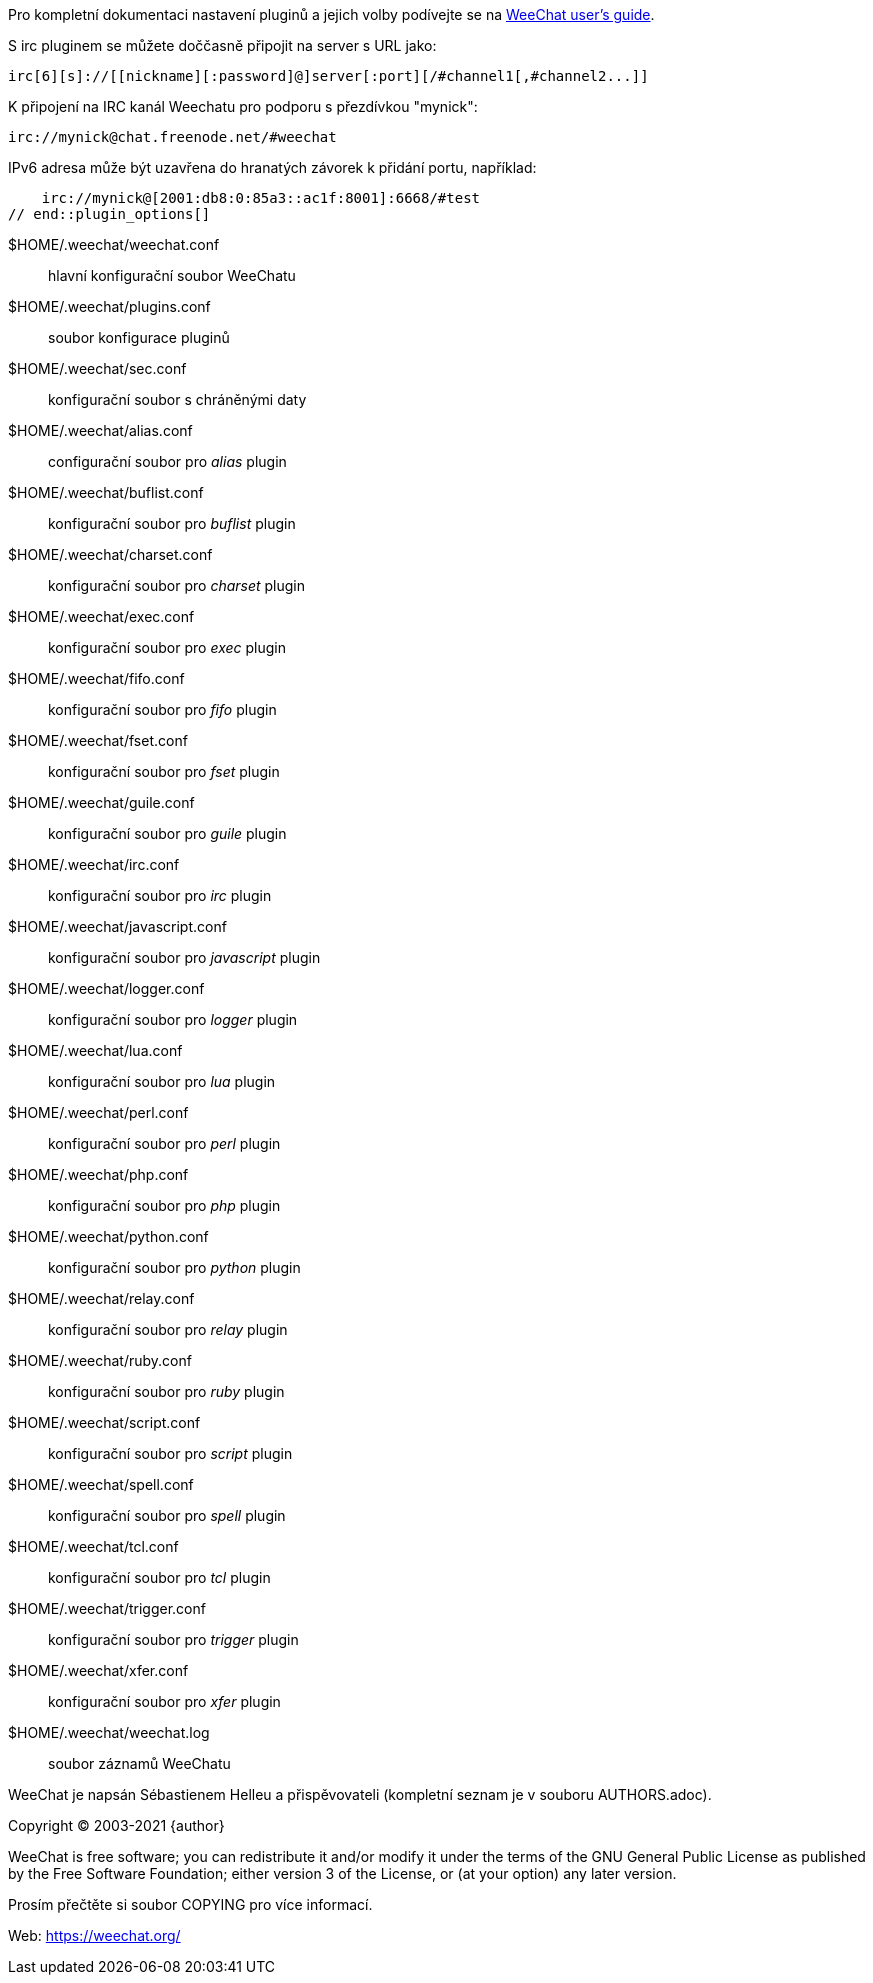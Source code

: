 // tag::plugin_options[]
Pro kompletní dokumentaci nastavení pluginů a jejich volby podívejte se na
https://weechat.org/doc[WeeChat user's guide].

S irc pluginem se můžete doččasně připojit na server s URL jako:

    irc[6][s]://[[nickname][:password]@]server[:port][/#channel1[,#channel2...]]

K připojení na IRC kanál Weechatu pro podporu s přezdívkou "mynick":

    irc://mynick@chat.freenode.net/#weechat

IPv6 adresa může být uzavřena do hranatých závorek k přidání portu, například:

    irc://mynick@[2001:db8:0:85a3::ac1f:8001]:6668/#test
// end::plugin_options[]

// tag::files[]
$HOME/.weechat/weechat.conf::
    hlavní konfigurační soubor WeeChatu

$HOME/.weechat/plugins.conf::
    soubor konfigurace pluginů

$HOME/.weechat/sec.conf::
    konfigurační soubor s chráněnými daty

$HOME/.weechat/alias.conf::
    configurační soubor pro _alias_ plugin

$HOME/.weechat/buflist.conf::
    konfigurační soubor pro _buflist_ plugin

$HOME/.weechat/charset.conf::
    konfigurační soubor pro _charset_ plugin

$HOME/.weechat/exec.conf::
    konfigurační soubor pro _exec_ plugin

$HOME/.weechat/fifo.conf::
    konfigurační soubor pro _fifo_ plugin

$HOME/.weechat/fset.conf::
    konfigurační soubor pro _fset_ plugin

$HOME/.weechat/guile.conf::
    konfigurační soubor pro _guile_ plugin

$HOME/.weechat/irc.conf::
    konfigurační soubor pro _irc_ plugin

$HOME/.weechat/javascript.conf::
    konfigurační soubor pro _javascript_ plugin

$HOME/.weechat/logger.conf::
    konfigurační soubor pro _logger_ plugin

$HOME/.weechat/lua.conf::
    konfigurační soubor pro _lua_ plugin

$HOME/.weechat/perl.conf::
    konfigurační soubor pro _perl_ plugin

$HOME/.weechat/php.conf::
    konfigurační soubor pro _php_ plugin

$HOME/.weechat/python.conf::
    konfigurační soubor pro _python_ plugin

$HOME/.weechat/relay.conf::
    konfigurační soubor pro _relay_ plugin

$HOME/.weechat/ruby.conf::
    konfigurační soubor pro _ruby_ plugin

$HOME/.weechat/script.conf::
    konfigurační soubor pro _script_ plugin

$HOME/.weechat/spell.conf::
    konfigurační soubor pro _spell_ plugin

$HOME/.weechat/tcl.conf::
    konfigurační soubor pro _tcl_ plugin

$HOME/.weechat/trigger.conf::
    konfigurační soubor pro _trigger_ plugin

$HOME/.weechat/xfer.conf::
    konfigurační soubor pro _xfer_ plugin

$HOME/.weechat/weechat.log::
    soubor záznamů WeeChatu
// end::files[]

// tag::copyright[]
WeeChat je napsán Sébastienem Helleu a přispěvovateli (kompletní seznam je v
souboru AUTHORS.adoc).

Copyright (C) 2003-2021 {author}

WeeChat is free software; you can redistribute it and/or modify
it under the terms of the GNU General Public License as published by
the Free Software Foundation; either version 3 of the License, or
(at your option) any later version.

Prosím přečtěte si soubor COPYING pro více informací.

Web: https://weechat.org/
// end::copyright[]

